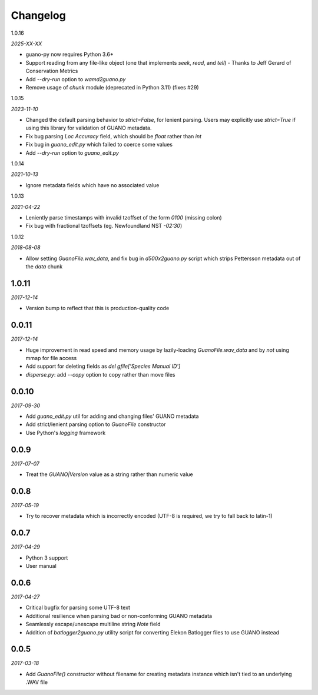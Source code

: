 Changelog
=========

1.0.16

*2025-XX-XX*

- guano-py now requires Python 3.6+
- Support reading from any file-like object (one that implements `seek`, `read`, and
  `tell`) - Thanks to Jeff Gerard of Conservation Metrics
- Add `--dry-run` option to `wamd2guano.py`
- Remove usage of `chunk` module (deprecated in Python 3.11) (fixes #29)


1.0.15

*2023-11-10*

- Changed the default parsing behavior to `strict=False`, for lenient parsing. Users may
  explicitly use `strict=True` if using this library for validation of GUANO metadata.
- Fix bug parsing `Loc Accuracy` field, which should be `float` rather than `int`
- Fix bug in `guano_edit.py` which failed to coerce some values
- Add `--dry-run` option to `guano_edit.py`


1.0.14

*2021-10-13*

- Ignore metadata fields which have no associated value


1.0.13

*2021-04-22*

- Leniently parse timestamps with invalid tzoffset of the form `0100` (missing colon)
- Fix bug with fractional tzoffsets (eg. Newfoundland NST `-02:30`)


1.0.12

*2018-08-08*

- Allow setting `GuanoFile.wav_data`, and fix bug in `d500x2guano.py` script which strips
  Pettersson metadata out of the `data` chunk


1.0.11
------

*2017-12-14*

- Version bump to reflect that this is production-quality code


0.0.11
------

*2017-12-14*

- Huge improvement in read speed and memory usage by lazily-loading `GuanoFile.wav_data` and by
  *not* using mmap for file access
- Add support for deleting fields as `del gfile['Species Manual ID']`
- `disperse.py`: add `--copy` option to copy rather than move files


0.0.10
------

*2017-09-30*

- Add `guano_edit.py` util for adding and changing files' GUANO metadata
- Add strict/lenient parsing option to `GuanoFile` constructor
- Use Python's `logging` framework


0.0.9
-----

*2017-07-07*

- Treat the `GUANO|Version` value as a string rather than numeric value


0.0.8
-----

*2017-05-19*

- Try to recover metadata which is incorrectly encoded (UTF-8 is required, we try to fall back to latin-1)


0.0.7
-----

*2017-04-29*

- Python 3 support
- User manual


0.0.6
-----

*2017-04-27*

- Critical bugfix for parsing some UTF-8 text
- Additional resilience when parsing bad or non-conforming GUANO metadata
- Seamlessly escape/unescape multiline string `Note` field
- Addition of `batlogger2guano.py` utility script for converting Elekon Batlogger files to use GUANO instead


0.0.5
-----

*2017-03-18*

- Add `GuanoFile()` constructor without filename for creating metadata instance which isn't tied to an underlying .WAV file
